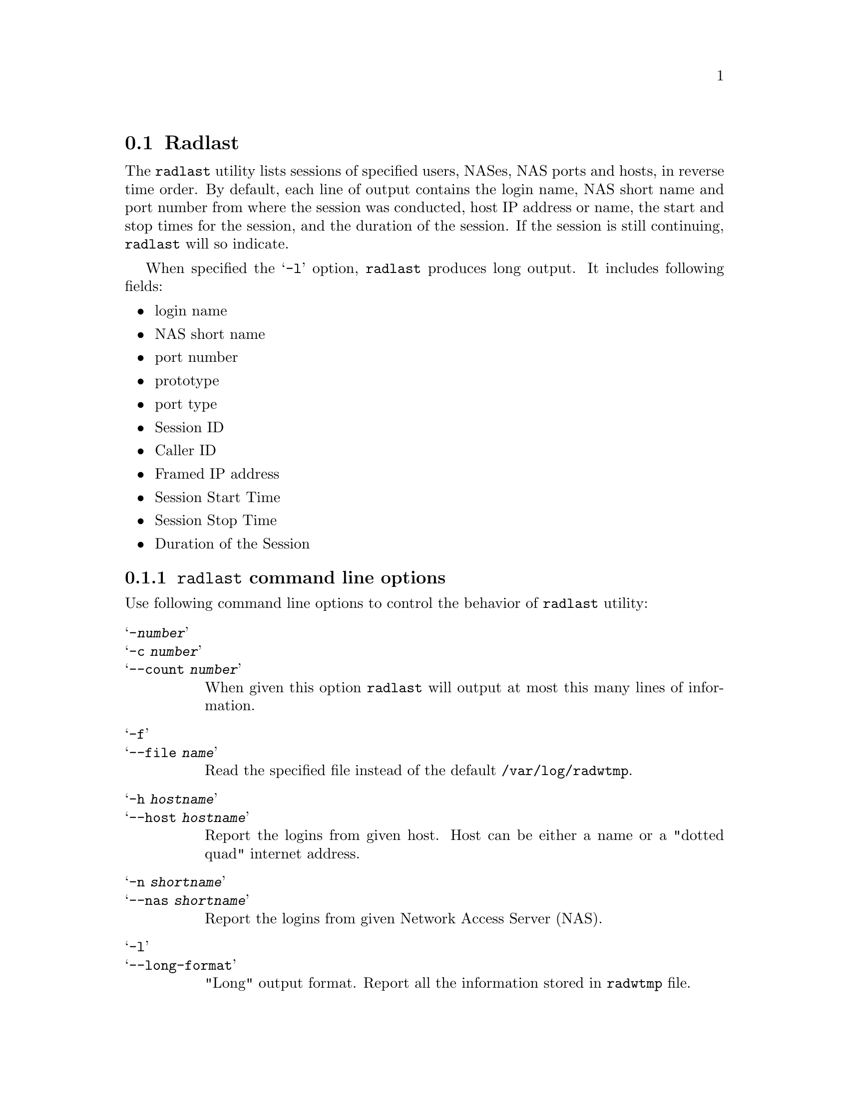 @c This is part of the Radius manual.
@c Copyright (C) 1999,2000,2001 Sergey Poznyakoff
@c See file radius.texi for copying conditions.
@comment *******************************************************************
@node Radlast, Raduse, Radwho, Top
@section Radlast
@pindex radlast

The @code{radlast} utility lists sessions of specified users, NASes,
NAS ports and hosts, in reverse time order. By default, each line of output
contains the login name, NAS short name and port number from where the
session was conducted, host IP address or name, the start and stop
times for the session, and the duration of the session. If the session
is still continuing, @code{radlast} will so indicate.

When specified the @samp{-l} option, @code{radlast} produces long
output. It includes following fields:

@itemize @bullet
@item login name
@item NAS short name
@item port number
@item prototype
@item port type
@item Session ID
@item Caller ID
@item Framed IP address
@item Session Start Time
@item Session Stop Time
@item Duration of the Session
@end itemize


@menu
* Options: radlast options.      Command line options.
@end menu

@comment *******************************************************************
@node radlast options, , , Radlast
@subsection @code{radlast} command line options
@pindex @code{radlast}, options

Use following command line options to control the behavior of
@code{radlast} utility:

@table @samp
@item -@var{number}
@itemx -c @var{number}
@itemx --count @var{number}
When given this option @code{radlast} will output at most this many
lines of information. 

@item -f
@itemx --file @var{name}
Read the specified file instead of the default @file{/var/log/radwtmp}.

@item -h @var{hostname}
@itemx --host @var{hostname}
Report the logins from given host. Host can be either a name or a
"dotted quad" internet address.

@item -n @var{shortname}
@itemx --nas @var{shortname}
Report the logins from given Network Access Server (NAS).

@item -l
@itemx --long-format
"Long" output format. Report all the information stored in
@file{radwtmp} file.

@item -p @var{number}
@itemx --port @var{number}
Report the logins on a given port. The port may be specified either fully or
abbreviated, e.g. @code{radlast -p 3} or @code{radlast -p S03}.

@item -s
@itemx --show-seconds
Report the duration of the login session in seconds instead of the
default days, hours and minutes.

@item -t
The same as @samp{-p}. This flag is provided for compatibility with last(1).

@item -w
@itemx --wide
Widen the duration field to show seconds as well as the default days,
hours and minutes.

@end table

If multiple arguments are given, the logical OR operation between them
is assumed, i.e. the information selected by each argument
is printed. This, however, does not apply to @code{-c} option. This option is
always combined with the rest of command line by logical AND.

The pseudo-user ~reboot logs in on every reboot of network access
server.

If @code{radlast} is interrupted, it indicates to what date the search
was progressed.
